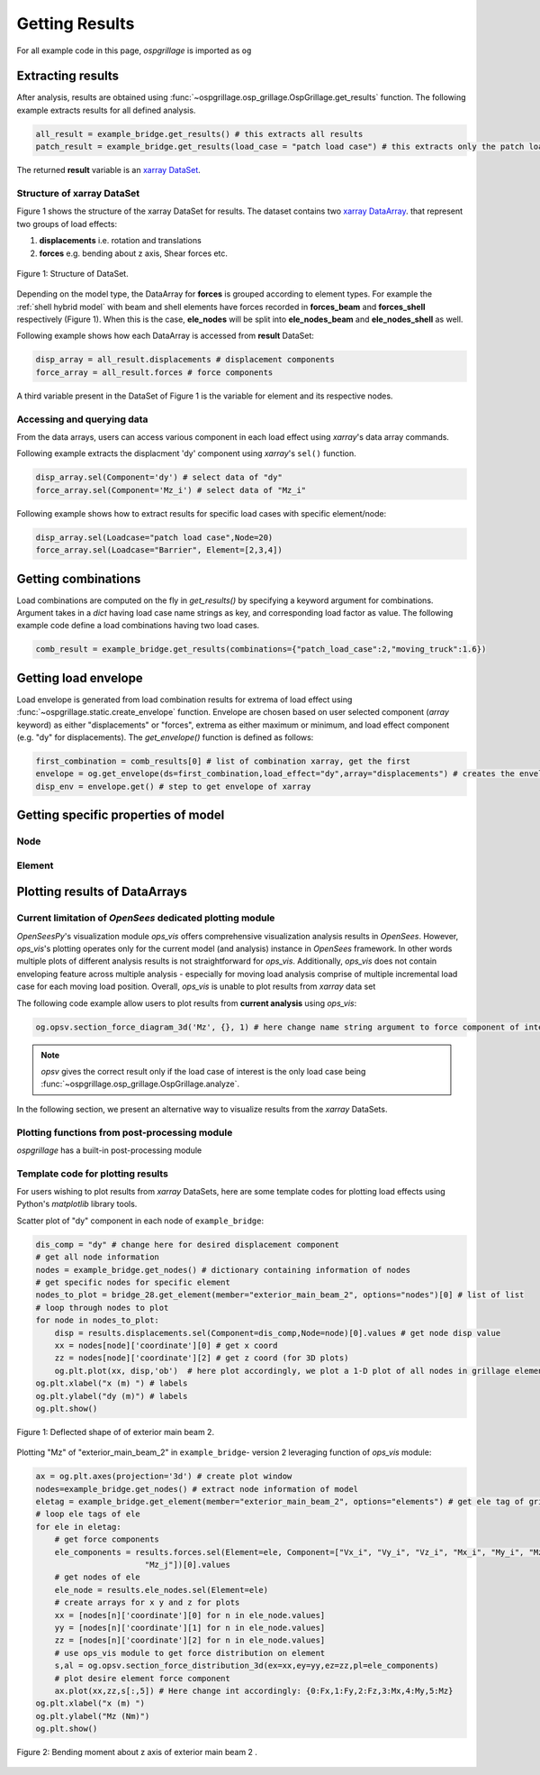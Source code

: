 ========================
Getting Results
========================

For all example code in this page, *ospgrillage* is imported as ``og``

.. code-block:: python
    import ospgrillage as og

Extracting results
--------------------------------------

After analysis, results are obtained using :func:`~ospgrillage.osp_grillage.OspGrillage.get_results` function.
The following example extracts results for all defined analysis.

.. code-block:: python

    all_result = example_bridge.get_results() # this extracts all results
    patch_result = example_bridge.get_results(load_case = "patch load case") # this extracts only the patch load case results

The returned **result** variable is an
`xarray DataSet <http://xarray.pydata.org/en/stable/generated/xarray.Dataset.html>`_.

Structure of xarray DataSet
^^^^^^^^^^^^^^^^^^^^^^^^^^^^^

Figure 1 shows the structure of the xarray DataSet for results.
The dataset contains two `xarray DataArray <http://xarray.pydata.org/en/stable/generated/xarray.DataArray.html#xarray.DataArray>`_.
that represent two groups of load effects:

#. **displacements** i.e. rotation and translations
#. **forces** e.g. bending about z axis, Shear forces etc.

..  figure:: ../../_images/structure_dataset.PNG
    :align: center
    :scale: 75 %

    Figure 1: Structure of DataSet.

Depending on the model type, the DataArray for **forces** is grouped according to element types. For example
the :ref:`shell hybrid model` with beam and shell elements have forces recorded in **forces_beam** and **forces_shell**
respectively (Figure 1). When this is the case, **ele_nodes** will be split into **ele_nodes_beam** and **ele_nodes_shell**
as well.

Following example shows how each DataArray is accessed from **result** DataSet:

.. code-block:: python

    disp_array = all_result.displacements # displacement components
    force_array = all_result.forces # force components

A third variable present in the DataSet of Figure 1 is the variable for element and its respective nodes.

Accessing and querying data
^^^^^^^^^^^^^^^^^^^^^^^^^^^^^

From the data arrays, users can access various component in each load effect using `xarray`'s data array commands.

Following example extracts the displacment 'dy' component using `xarray`'s ``sel()`` function.

.. code-block:: python

    disp_array.sel(Component='dy') # select data of "dy"
    force_array.sel(Component='Mz_i') # select data of "Mz_i"

Following example shows how to extract results for specific load cases with specific element/node:

.. code-block:: python

    disp_array.sel(Loadcase="patch load case",Node=20)
    force_array.sel(Loadcase="Barrier", Element=[2,3,4])

Getting combinations
--------------------------------------
Load combinations are computed on the fly in `get_results()` by specifying a keyword argument for combinations.
Argument takes in a `dict` having load case name strings as key, and corresponding load factor as value. The following
example code define a load combinations having two load cases.

.. code-block:: python

    comb_result = example_bridge.get_results(combinations={"patch_load_case":2,"moving_truck":1.6})

Getting load envelope
--------------------------------------
Load envelope is generated from load combination results for extrema of load effect using :func:`~ospgrillage.static.create_envelope` function.
Envelope are chosen based on user selected component (*array* keyword) as either "displacements" or "forces", extrema as either maximum or minimum,
and load effect component (e.g. "dy" for displacements). The `get_envelope()` function is defined as follows:

.. code-block:: python

    first_combination = comb_results[0] # list of combination xarray, get the first
    envelope = og.get_envelope(ds=first_combination,load_effect="dy",array="displacements") # creates the envelope obj
    disp_env = envelope.get() # step to get envelope of xarray



Getting specific properties of model
--------------------------------------

Node
^^^^^^^^^^^^^^^^^^^

.. automethod:: ospgrillage.OspGrillage.get_nodes()
    :noindex:

Element
^^^^^^^^^^^^^^^^^^^

.. automethod:: ospgrillage.OspGrillage.get_element()
    :noindex:



Plotting results of DataArrays
--------------------------------------

Current limitation of `OpenSees` dedicated plotting module
^^^^^^^^^^^^^^^^^^^^^^^^^^^^^^^^^^^^^^^^^^^^^^^^^^^^^^^^^^^

`OpenSeesPy`'s visualization module `ops_vis` offers comprehensive visualization analysis results in `OpenSees`.
However, `ops_vis`'s plotting operates only for the current model (and analysis) instance in `OpenSees`
framework. In other words multiple plots of different analysis results is not straightforward for `ops_vis`.
Additionally, `ops_vis` does not contain enveloping feature across multiple analysis - especially for moving
load analysis comprise of multiple incremental load case for each moving load position. Overall, `ops_vis` is unable to plot
results from `xarray` data set

The following code example allow users to plot results from **current analysis**
using `ops_vis`:

.. code-block:: python

    og.opsv.section_force_diagram_3d('Mz', {}, 1) # here change name string argument to force component of interest


.. note::

    `opsv` gives the correct result only if the load case of interest is the only load case
    being :func:`~ospgrillage.osp_grillage.OspGrillage.analyze`.


In the following section, we present an alternative way to visualize results from the `xarray` DataSets.

Plotting functions from post-processing module
^^^^^^^^^^^^^^^^^^^^^^^^^^^^^^^^^^^^^^^^^^^^^^^
*ospgrillage* has a built-in post-processing module



Template code for plotting results
^^^^^^^^^^^^^^^^^^^^^^^^^^^^^^^^^^^^^^^^^^^^^^^
For users wishing to plot results from `xarray` DataSets, here are some template codes for plotting load effects using Python's `matplotlib` library tools.

Scatter plot of "dy" component in each node of ``example_bridge``:

.. code-block:: python

    dis_comp = "dy" # change here for desired displacement component
    # get all node information
    nodes = example_bridge.get_nodes() # dictionary containing information of nodes
    # get specific nodes for specific element
    nodes_to_plot = bridge_28.get_element(member="exterior_main_beam_2", options="nodes")[0] # list of list
    # loop through nodes to plot
    for node in nodes_to_plot:
        disp = results.displacements.sel(Component=dis_comp,Node=node)[0].values # get node disp value
        xx = nodes[node]['coordinate'][0] # get x coord
        zz = nodes[node]['coordinate'][2] # get z coord (for 3D plots)
        og.plt.plot(xx, disp,'ob')  # here plot accordingly, we plot a 1-D plot of all nodes in grillage element
    og.plt.xlabel("x (m) ") # labels
    og.plt.ylabel("dy (m)") # labels
    og.plt.show()


..  figure:: ../../_images/example_deflected.PNG
    :align: center
    :scale: 75 %

    Figure 1: Deflected shape of of exterior main beam 2.

Plotting "Mz" of "exterior_main_beam_2" in ``example_bridge``- version 2 leveraging function of `ops_vis` module:

.. code-block:: python

    ax = og.plt.axes(projection='3d') # create plot window
    nodes=example_bridge.get_nodes() # extract node information of model
    eletag = example_bridge.get_element(member="exterior_main_beam_2", options="elements") # get ele tag of grillage elements
    # loop ele tags of ele
    for ele in eletag:
        # get force components
        ele_components = results.forces.sel(Element=ele, Component=["Vx_i", "Vy_i", "Vz_i", "Mx_i", "My_i", "Mz_i", "Vx_j", "Vy_j", "Vz_j", "Mx_j", "My_j",
                           "Mz_j"])[0].values
        # get nodes of ele
        ele_node = results.ele_nodes.sel(Element=ele)
        # create arrays for x y and z for plots
        xx = [nodes[n]['coordinate'][0] for n in ele_node.values]
        yy = [nodes[n]['coordinate'][1] for n in ele_node.values]
        zz = [nodes[n]['coordinate'][2] for n in ele_node.values]
        # use ops_vis module to get force distribution on element
        s,al = og.opsv.section_force_distribution_3d(ex=xx,ey=yy,ez=zz,pl=ele_components)
        # plot desire element force component
        ax.plot(xx,zz,s[:,5]) # Here change int accordingly: {0:Fx,1:Fy,2:Fz,3:Mx,4:My,5:Mz}
    og.plt.xlabel("x (m) ")
    og.plt.ylabel("Mz (Nm)")
    og.plt.show()


..  figure:: ../../_images/example_bmd.PNG
    :align: center
    :scale: 75 %

    Figure 2: Bending moment about z axis of exterior main beam 2 .